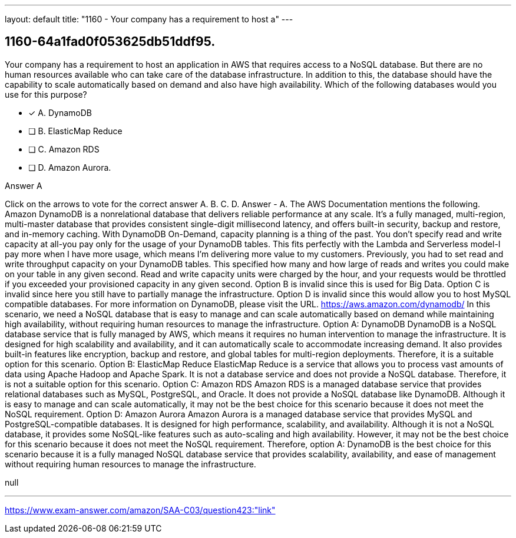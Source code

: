 ---
layout: default 
title: "1160 - Your company has a requirement to host a"
---


[.question]
== 1160-64a1fad0f053625db51ddf95.


****

[.query]
--
Your company has a requirement to host an application in AWS that requires access to a NoSQL database.
But there are no human resources available who can take care of the database infrastructure.
In addition to this, the database should have the capability to scale automatically based on demand and also have high availability.
Which of the following databases would you use for this purpose?


--

[.list]
--
* [*] A. DynamoDB
* [ ] B. ElasticMap Reduce
* [ ] C. Amazon RDS
* [ ] D. Amazon Aurora.

--
****

[.answer]
Answer  A

[.explanation]
--
Click on the arrows to vote for the correct answer
A.
B.
C.
D.
Answer - A.
The AWS Documentation mentions the following.
Amazon DynamoDB is a nonrelational database that delivers reliable performance at any scale.
It's a fully managed, multi-region, multi-master database that provides consistent single-digit millisecond latency, and offers built-in security, backup and restore, and in-memory caching.
With DynamoDB On-Demand, capacity planning is a thing of the past.
You don't specify read and write capacity at all-you pay only for the usage of your DynamoDB tables.
This fits perfectly with the Lambda and Serverless model-I pay more when I have more usage, which means I'm delivering more value to my customers.
Previously, you had to set read and write throughput capacity on your DynamoDB tables.
This specified how many and how large of reads and writes you could make on your table in any given second.
Read and write capacity units were charged by the hour, and your requests would be throttled if you exceeded your provisioned capacity in any given second.
Option B is invalid since this is used for Big Data.
Option C is invalid since here you still have to partially manage the infrastructure.
Option D is invalid since this would allow you to host MySQL compatible databases.
For more information on DynamoDB, please visit the URL.
https://aws.amazon.com/dynamodb/
In this scenario, we need a NoSQL database that is easy to manage and can scale automatically based on demand while maintaining high availability, without requiring human resources to manage the infrastructure.
Option A: DynamoDB DynamoDB is a NoSQL database service that is fully managed by AWS, which means it requires no human intervention to manage the infrastructure. It is designed for high scalability and availability, and it can automatically scale to accommodate increasing demand. It also provides built-in features like encryption, backup and restore, and global tables for multi-region deployments. Therefore, it is a suitable option for this scenario.
Option B: ElasticMap Reduce ElasticMap Reduce is a service that allows you to process vast amounts of data using Apache Hadoop and Apache Spark. It is not a database service and does not provide a NoSQL database. Therefore, it is not a suitable option for this scenario.
Option C: Amazon RDS Amazon RDS is a managed database service that provides relational databases such as MySQL, PostgreSQL, and Oracle. It does not provide a NoSQL database like DynamoDB. Although it is easy to manage and can scale automatically, it may not be the best choice for this scenario because it does not meet the NoSQL requirement.
Option D: Amazon Aurora Amazon Aurora is a managed database service that provides MySQL and PostgreSQL-compatible databases. It is designed for high performance, scalability, and availability. Although it is not a NoSQL database, it provides some NoSQL-like features such as auto-scaling and high availability. However, it may not be the best choice for this scenario because it does not meet the NoSQL requirement.
Therefore, option A: DynamoDB is the best choice for this scenario because it is a fully managed NoSQL database service that provides scalability, availability, and ease of management without requiring human resources to manage the infrastructure.
--

[.ka]
null

'''



https://www.exam-answer.com/amazon/SAA-C03/question423:"link"


